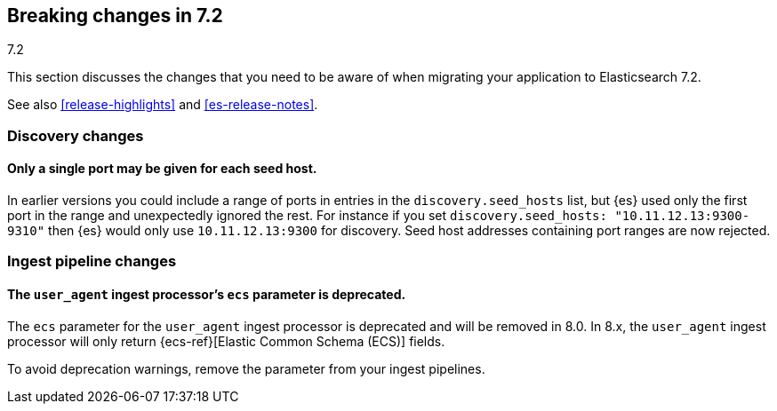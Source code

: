 [[breaking-changes-7.2]]
== Breaking changes in 7.2
++++
<titleabbrev>7.2</titleabbrev>
++++

This section discusses the changes that you need to be aware of when migrating
your application to Elasticsearch 7.2.

See also <<release-highlights>> and <<es-release-notes>>.

//NOTE: The notable-breaking-changes tagged regions are re-used in the
//Installation and Upgrade Guide

//tag::notable-breaking-changes[]

[discrete]
[[breaking_72_discovery_changes]]
=== Discovery changes

[discrete]
==== Only a single port may be given for each seed host.

In earlier versions you could include a range of ports in entries in the
`discovery.seed_hosts` list, but {es} used only the first port in the range and
unexpectedly ignored the rest.  For instance if you set `discovery.seed_hosts:
"10.11.12.13:9300-9310"` then {es} would only use `10.11.12.13:9300` for
discovery. Seed host addresses containing port ranges are now rejected.

[discrete]
[[breaking_72_ingest_changes]]
=== Ingest pipeline changes

[discrete]
[[deprecate-ecs-parameter]]
==== The `user_agent` ingest processor's `ecs` parameter is deprecated.

The `ecs` parameter for the `user_agent` ingest processor is deprecated and will
be removed in 8.0. In 8.x, the `user_agent` ingest processor will only return
{ecs-ref}[Elastic Common Schema (ECS)] fields.

To avoid deprecation warnings, remove the parameter from your ingest pipelines.

// end::notable-breaking-changes[]
